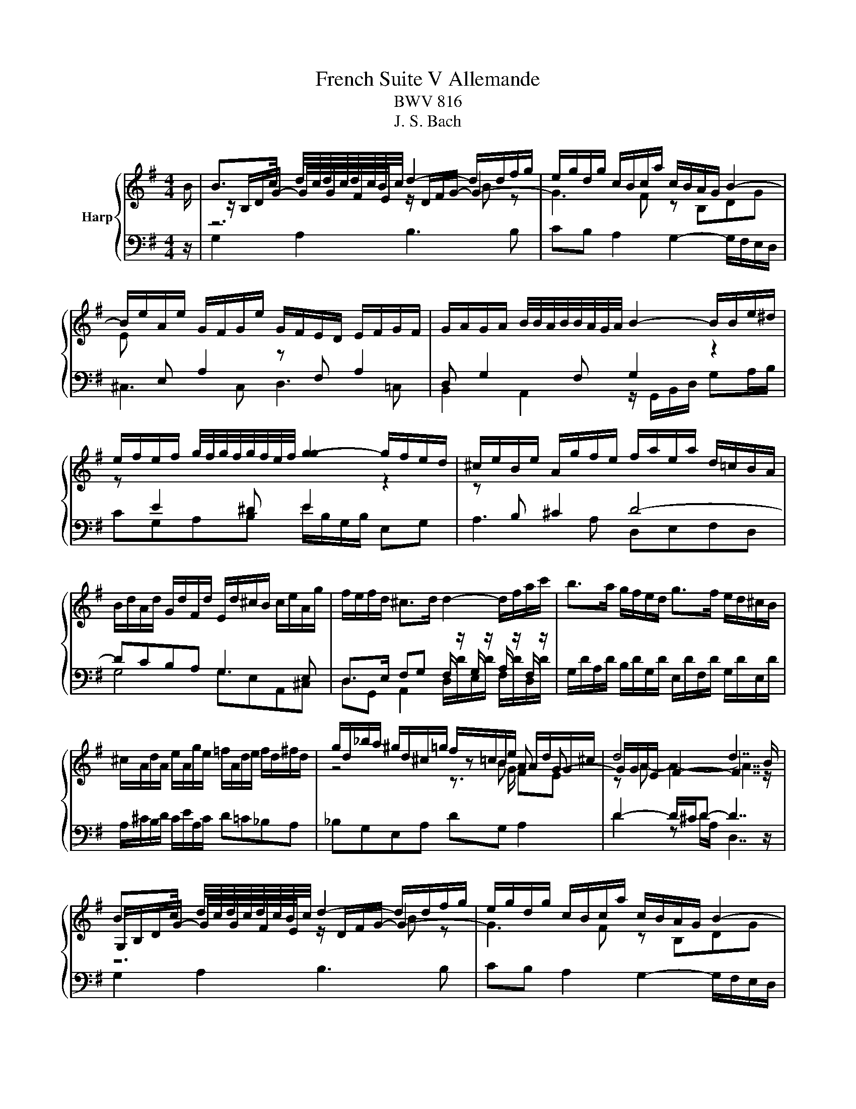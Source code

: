 X:1
T:French Suite V Allemande
T:BWV 816
T:J. S. Bach
%%score { ( 1 3 4 ) | ( 2 5 ) }
L:1/8
M:4/4
K:G
V:1 treble nm="Harp"
V:3 treble 
V:4 treble 
V:2 bass 
V:5 bass 
V:1
 B/ | B>c d/4c/4d/4c/4d/4c/4B/4c/4 d2- d/d/f/g/ | e/g/d/g/ c/B/c/a/ c/B/A/G/ B2- | %3
 B/e/A/e/ G/F/G/e/ G/F/E/D/ E/F/G/F/ | G/A/G/A/ B/4B/4A/4B/4B/4A/4G/4A/4 B2- B/B/e/^d/ | %5
 e/f/e/f/ g/4f/4g/4f/4g/4f/4e/4f/4 [gg]2- g/f/e/d/ | ^c/e/B/e/ A/g/f/e/ f/a/e/a/ d/=c/B/A/ | %7
 B/d/A/d/ G/d/F/d/ E/d/^c/B/ c/e/A/g/ | f/e/f/d/ ^c>d d2- d/f/a/c'/ | b>a g/f/e/d/ g>f e/d/^c/B/ | %10
 ^c/A/d/A/ e/A/g/e/ =f/A/d/e/ f/d/^f/d/ | g/d/_b/a/ ^g/d/^c/=g/ f/=c/B/e/ A/d/G/^c/ | d4 d7/2 B/ | %13
 B>c d/4c/4d/4c/4d/4c/4B/4c/4 d2- d/d/f/g/ | e/g/d/g/ c/B/c/a/ c/B/A/G/ B2- | %15
 B/e/A/e/ G/F/G/e/ G/F/E/D/ E/F/G/F/ | G/A/G/A/ B/4B/4A/4B/4B/4A/4G/4A/4 B2- B/B/e/^d/ | %17
 e/f/e/f/ g/4f/4g/4f/4g/4f/4e/4f/4 [gg]2- g/f/e/d/ | ^c/e/B/e/ A/g/f/e/ f/a/e/a/ d/=c/B/A/ | %19
 B/d/A/d/ G/d/F/d/ E/d/^c/B/ c/e/A/g/ | f/e/f/d/ ^c>d d2- d/f/a/c'/ | b>a g/f/e/d/ g>f e/d/^c/B/ | %22
 ^c/A/d/A/ e/A/g/e/ =f/A/d/e/ f/d/^f/d/ | g/d/_b/a/ ^g/d/^c/=g/ f/=c/B/e/ A/d/G/^c/ | d4 d7/2 f/ | %25
 f>g a/4g/4a/4g/4a/4g/4f/4g/4 a2- a/c/d/A/ | B/^d/e/g/ f/c/B/a/ g/d/e/g/ c/4B/4cc/ | %27
 c/A/B/e/ B/4A/4B/4A/4B/4A/4A/ A/F/G/c/ =F/4E/4FF/ | =F/^D/E/A/ G/E/^F/B/ A/F/G/c/ B/G/A/d/ | %29
 c/A/B/d/ g>g g/B/c/e/ z/ g/f/a/ | ^d>e- ee/d/ e2- e2- | e/A/B/G/ A/F/G/e/ G/E/F/A/ c2- | %32
 c/A/B/d/ =f2- f/B/c/e/ ^fg | ab e>a g/e/f Be | F/D/G/D/ A/D/c/A/ _B/D/G/A/ B/G/=B/G/ | %35
 c/G/_e/d/ ^c/G/F/=c/ B/=F/E/A/ D/G/C/^F/ | G4 G7/2 f/ | %37
 f>g a/4g/4a/4g/4a/4g/4f/4g/4 a2- a/c/d/A/ | B/^d/e/g/ f/c/B/a/ g/d/e/g/ c/4B/4cc/ | %39
 c/A/B/e/ B/4A/4B/4A/4B/4A/4A/ A/F/G/c/ =F/4E/4FF/ | =F/^D/E/A/ G/E/^F/B/ A/F/G/c/ B/G/A/d/ | %41
 c/A/B/d/ g>g g/B/c/e/ z/ g/f/a/ | ^d>e- ee/d/ e2- e2- | e/A/B/G/ A/F/G/e/ G/E/F/A/ c2- | %44
 c/A/B/d/ =f2- f/B/c/e/ ^fg | ab e>a g/e/f Be | F/D/G/D/ A/D/c/A/ _B/D/G/A/ B/G/=B/G/ | %47
 c/G/_e/d/ ^c/G/F/=c/ B/=F/E/A/ D/G/C/^F/ | G4- G7/2 z/ |] %49
V:2
 z/ | G,2 A,2 B,3 B, | CB, A,2 G,2- G,/F,/E,/D,/ | ^C,3 C, D,3 =C, | %4
 B,,2 A,,2 z/ G,,/B,,/D,/ G,A,/B,/ | CG,A,B, E/B,/G,/B,/ E,G, | A,3 A, D,E,F,D, | G,4 G,E,A,,^C, | %8
 D,>E, F,G, F,/ z/ G,/ z/ A,/ z/ F,/ z/ | G,/D/A,/D/ B,/D/G,/D/ E,/D/F,/D/ G,/D/E,/D/ | %10
 A,/^C/B,/D/ C/E/A,/C/ D=C_B,A, | _B,G,E,A, DG, A,2 | D2- D/^C/D- D7/2 z/ | G,2 A,2 B,3 B, | %14
 CB, A,2 G,2- G,/F,/E,/D,/ | ^C,3 C, D,3 =C, | B,,2 A,,2 z/ G,,/B,,/D,/ G,A,/B,/ | %17
 CG,A,B, E/B,/G,/B,/ E,G, | A,3 A, D,E,F,D, | G,4 G,E,A,,^C, | %20
 D,>E, F,G, F,/ z/ G,/ z/ A,/ z/ F,/ z/ | G,/D/A,/D/ B,/D/G,/D/ E,/D/F,/D/ G,/D/E,/D/ | %22
 A,/^C/B,/D/ C/E/A,/C/ D=C_B,A, | _B,G,E,A, DG, A,2 | D2- D/^C/D- D7/2 z/ | %25
 D,/F,/A,/C/ B,/A,/B,/G,/ F,2- F,F, | G, E,2 ^D, E,2 z/ E,/F,/=D,/ | %27
 G,G,, z/ ^C,/^D,/B,,/ E,E,, z/ A,,/B,,/G,,/ | C,^C,D,^D, E,E,,F,,F, | %29
 G,G,, z/ E,/G,/B,/- B,G, C2 | B,2 B,2 B, z E/^C/D/B,/ | ^C2 z/ A,/B,/C/ D2- D/A,/F,/D,/ | %32
 G,2- G,/A,/B,/G,/ C2- C/A,/B,/D/ | F,/A,/G,/B,/ C,/E,/A,,/C,/ D,2 G,,^C, | %34
 D,/F,/E,/G,/ F,/A,/D,/F,/ G,=F,_E,D, | _E,C,A,,D, G,C, D,2 | G,2- G,/F,/G,- G,7/2 z/ | %37
 D,/F,/A,/C/ B,/A,/B,/G,/ F,2- F,F, | G, E,2 ^D, E,2 z/ E,/F,/=D,/ | %39
 G,G,, z/ ^C,/^D,/B,,/ E,E,, z/ A,,/B,,/G,,/ | C,^C,D,^D, E,E,,F,,F, | %41
 G,G,, z/ E,/G,/B,/- B,G, C2 | B,2 B,2 B, z E/^C/D/B,/ | ^C2 z/ A,/B,/C/ D2- D/A,/F,/D,/ | %44
 G,2- G,/A,/B,/G,/ C2- C/A,/B,/D/ | F,/A,/G,/B,/ C,/E,/A,,/C,/ D,2 G,,^C, | %46
 D,/F,/E,/G,/ F,/A,/D,/F,/ G,=F,_E,D, | _E,C,A,,D, G,C, D,2 | G,2- G,/F,/G,- G,7/2 z/ |] %49
V:3
 x/ | z/ B,/D/G/- G/G/F/E/ z/ D/F/G/- G2- | G3 F z B,DG | %3
 E[I:staff +1] E, A,2[I:staff -1] z[I:staff +1] F, A,2 | D, G,2 F, G,2[I:staff -1] z2 | %5
 z[I:staff +1] E2 ^D E2[I:staff -1] z2 | z[I:staff +1] B, ^C2 D4- | DCB,A, G,3 E, | x8 | x8 | x8 | %11
[I:staff -1] z4 z B A G- | G/G/A/E/ F2- F7/2 z/ | G,/B,/D/G/- G/G/F/E/ z/ D/F/G/- G2- | %14
 G3 F z B,DG | E[I:staff +1] E, A,2[I:staff -1] z[I:staff +1] F, A,2 | %16
 D, G,2 F, G,2[I:staff -1] z2 | z[I:staff +1] E2 ^D E2[I:staff -1] z2 | z[I:staff +1] B, ^C2 D4- | %19
 DCB,A, G,3 E, | x8 | x8 | x8 |[I:staff -1] z4 z B A G- | G/G/A/E/ F2- F7/2 x/ | %25
 d3/2 z/ z2[I:staff +1] F,/A,/C/E/ DA, | x8 | x8 | x8 |[I:staff -1] z6 A2- | %30
 A/A/G z/ B3/2 z/ B3/2- B2 | z4 z F- F2 | z2 z/ c/d/B/ G2 z/ dd/- | d/dd/- d/B/c- c>A- A/GG/ | x8 | %35
 z4 z E DC- | C/C/D/A,/ B,2- B,7/2 x/ | d3/2 z/ z2[I:staff +1] F,/A,/C/E/ DA, | x8 | x8 | x8 | %41
[I:staff -1] z6 A2- | A/A/G z/ B3/2 z/ B3/2- B2 | z4 z F- F2 | z2 z/ c/d/B/ G2 z/ dd/- | %45
 d/dd/- d/B/c- c>A- A/GG/ | x8 | z4 z E DC- | C/-C/D/A,/ B,2- B,7/2 x/ |] %49
V:4
 x/ | z6 B z | x8 | x8 | x8 | x8 | x8 | x8 | x8 | x8 | x8 | z4 z3/2 G/ FE | z A- A2- A7/2 z/ | %13
 z6 B z | x8 | x8 | x8 | x8 | x8 | x8 | x8 | x8 | x8 | z4 z3/2 G/ FE | z A- A2- A7/2 x/ | %25
 A3/2 z/ z2 z4 | x8 | x8 | x8 | x8 | z2 F2 z G- G2 | z4 z3/2 A/- A2 | x8 | x8 | x8 | %35
 z4 z3/2[I:staff +1] C/ B,A, |[I:staff -1] z D- D2- D7/2 x/ | A3/2 z/ z2 z4 | x8 | x8 | x8 | x8 | %42
 z2 F2 z G- G2 | z4 z3/2 A/- A2 | x8 | x8 | x8 | z4 z3/2[I:staff +1] C/ B,A, | %48
[I:staff -1] z D- D2- D7/2 x/ |] %49
V:5
 x/ | x8 | x8 | x8 | x8 | x8 | x8 | x8 | D,G,, A,,2 D,/D/E,/D/ F,/D/D,/D/ | x8 | x8 | x8 | %12
 D2 z D/A,/ D,7/2 z/ | x8 | x8 | x8 | x8 | x8 | x8 | x8 | D,G,, A,,2 D,/D/E,/D/ F,/D/D,/D/ | x8 | %22
 x8 | x8 | D2 z D/A,/ D,7/2 x/ | x8 | G,C,A,,B,, E,,2 z2 | x8 | x8 | z2 z/ E,3/2 C,2 z A, | %30
 B,E,B,B,, E,>B, z2 | x8 | x8 | z4 z D,,3- | D,,/ z/ z z2 z4 | x8 | G,2 z G,/D,/ G,,7/2 x/ | x8 | %38
 G,C,A,,B,, E,,2 z2 | x8 | x8 | z2 z/ E,3/2 C,2 z A, | B,E,B,B,, E,>B, z2 | x8 | x8 | z4 z D,,3- | %46
 D,,/ z/ z z2 z4 | x8 | G,2 z G,/D,/ G,,7/2 x/ |] %49

